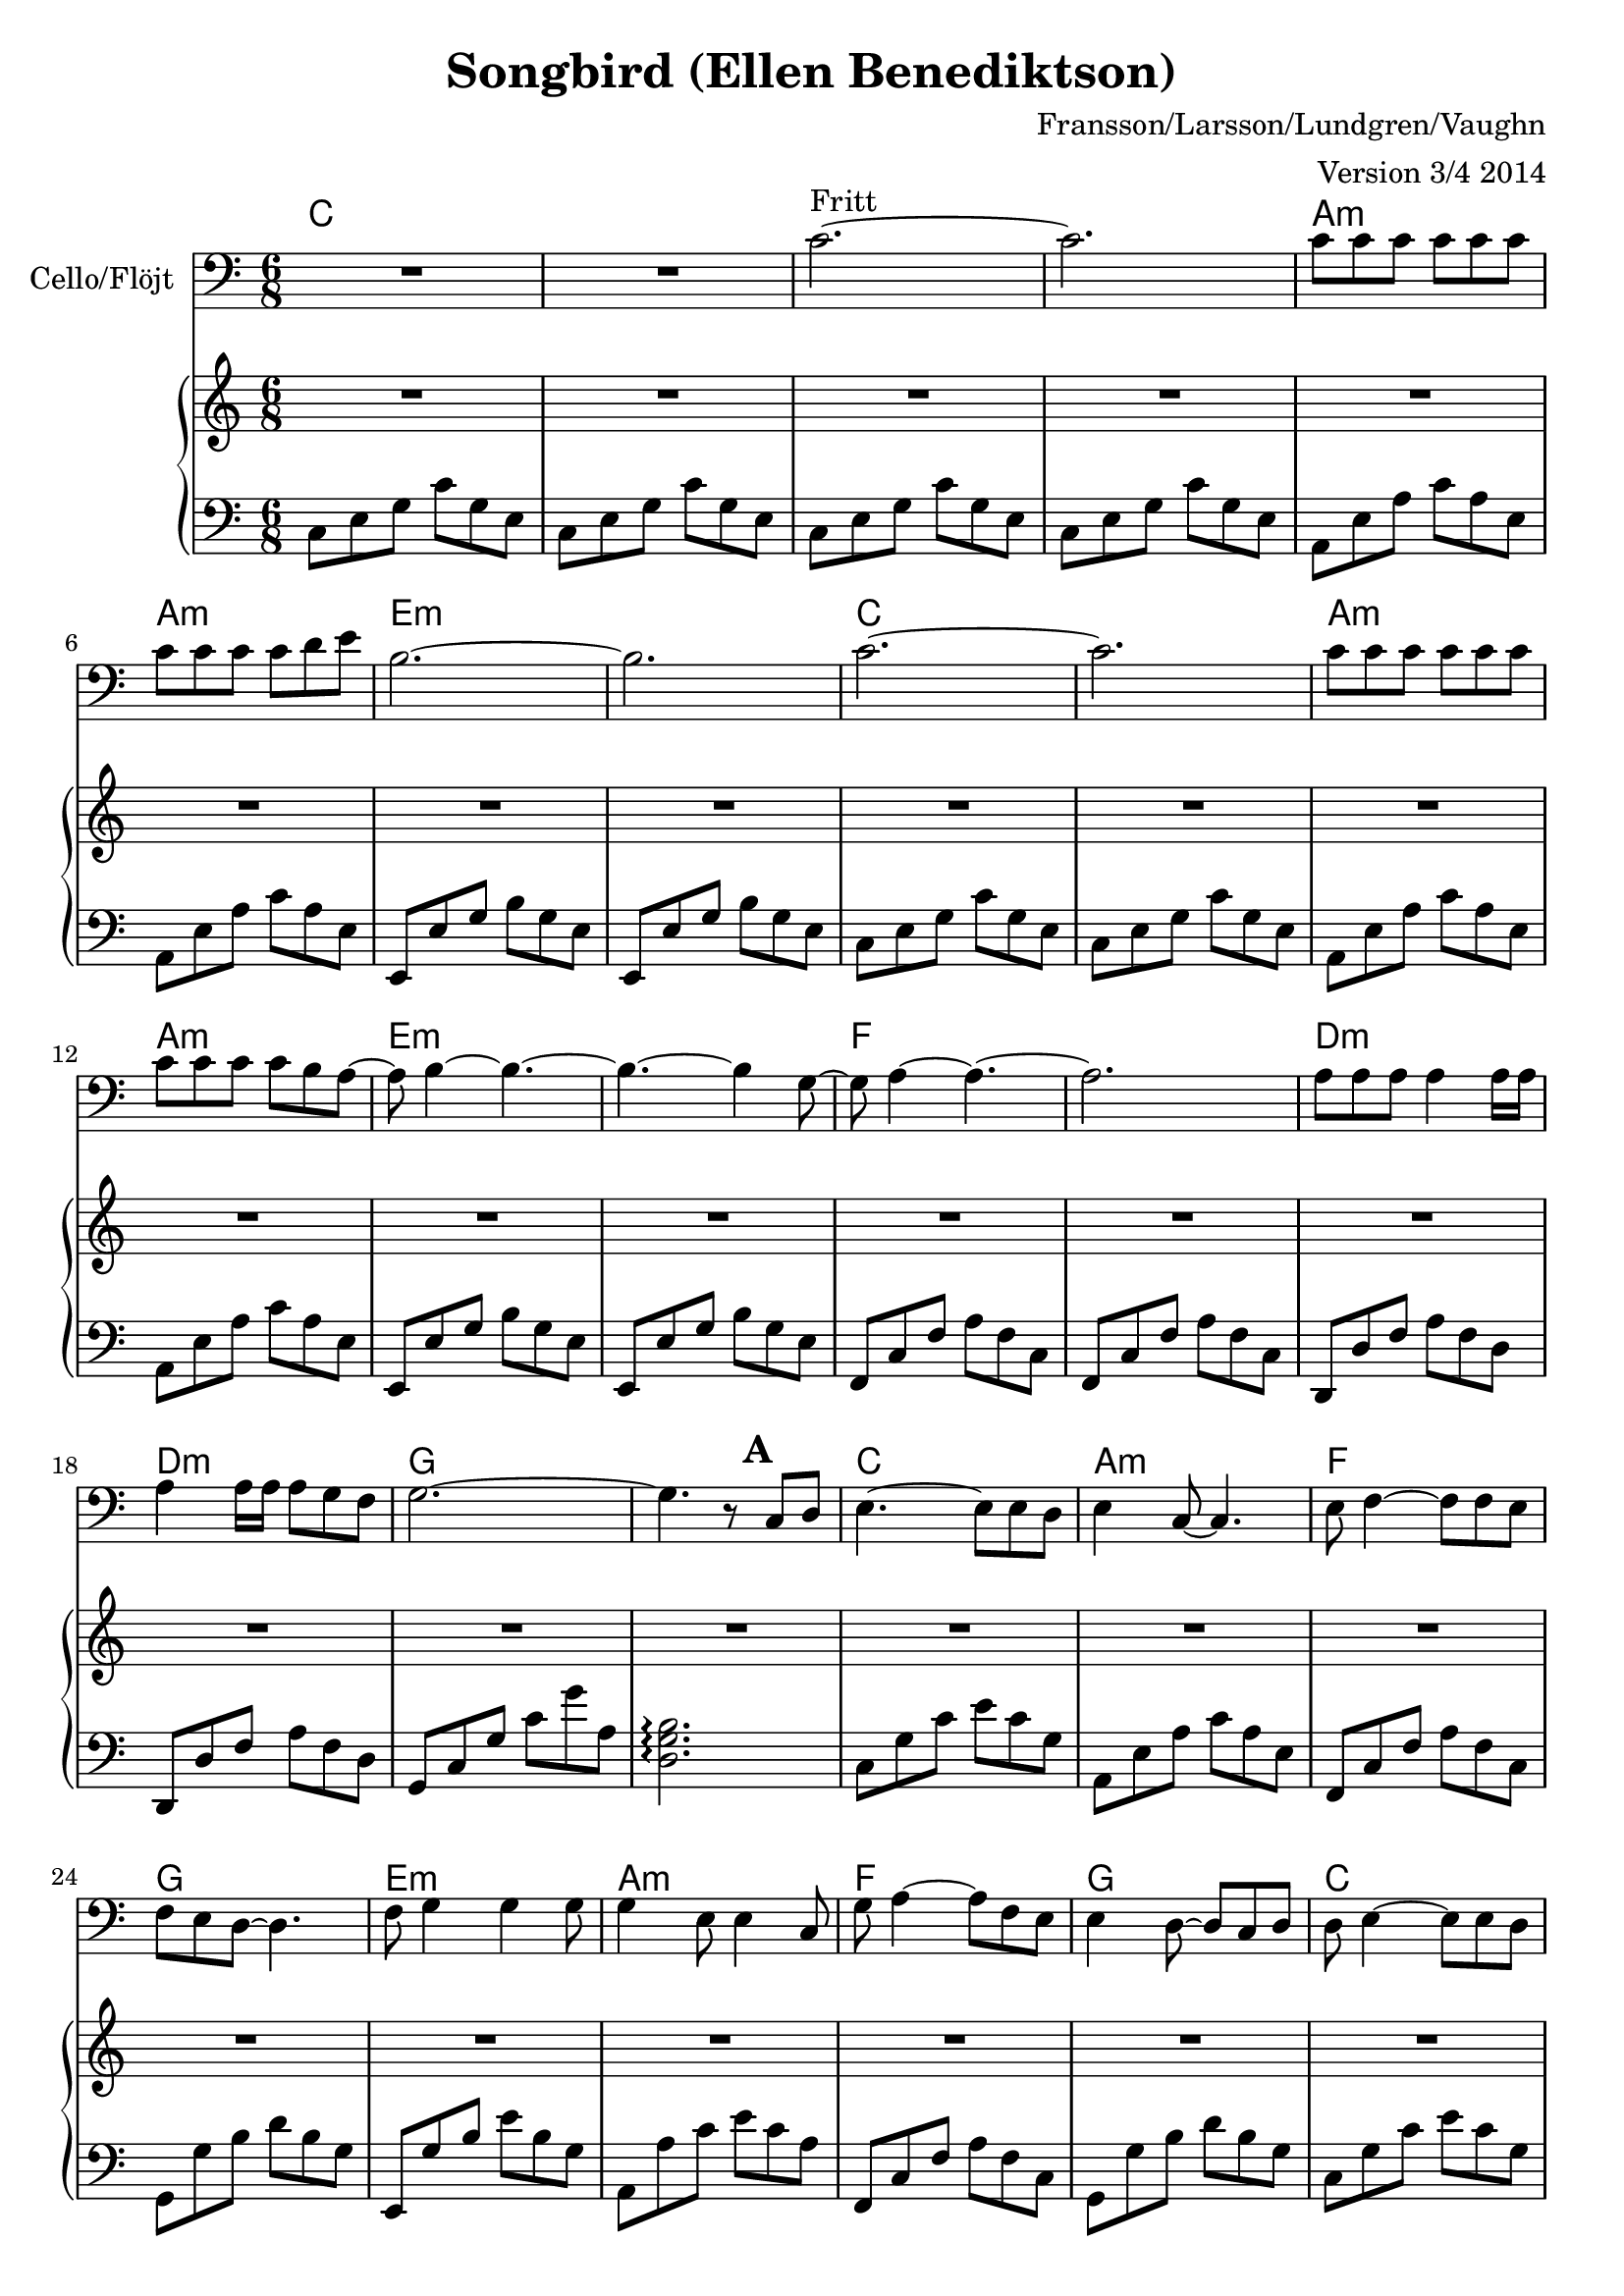 \version "2.18.0"


\header
{
  title = "Songbird (Ellen Benediktson)"
  arranger = "Version 3/4 2014"
  composer = "Fransson/Larsson/Lundgren/Vaughn"
}


% -------------------- Piano

% ---------- Piano, right hand

pianoRightHand =
{
  \key c \major
  \time 6/8
  % Bars 1 - 32.
  | R2.*32
  % Bars 33 - 36.
  | R2.
  | r4. r8 g'' g''
  | g''4 f''8 ~ f''8 e''4
  | d''2.
  % Bars 37 - 40.
  | s^"Ad lib" s s s
  % Bars 41 - 44.
  | s s s s
  % Bars 45 - 48.
  | s s s s
  % Bars 49 - 52.
  | s s s s
  % Bars 53 - 56.
  | s s s s
  % Bars 57 - 60.
  | s s s s
  % Bars 61 - 62.
  | s s
  % Bars 63 - 66.
  | s s s s
  % Bars 67 - 70.
  | s s s s
  % Bars 71 - 74.
  | s s s s
  % Bars 75 - 78.
  | s s s s
  % Bars 79 - 82.
  | s s s s
  % Bars 83 - 85.
  | s f''4. as''4. g''2.
}

% ---------- Piano, left hand

pianoLeftHand =
{
  \clef bass
  \key c \major
  \time 6/8
  % Bars 1 - 4.
  | c8 e g c'g e % C
  | c8 e g c'g e % C
  | c8 e g c'g e % C
  | c8 e g c'g e % C
  % Bars 5 - 8.
  | a, e a c' a e % Am
  | a, e a c' a e % Am
  | e, e g b g e % Em
  | e, e g b g e % Em
  % Bars 9 - 12.
  | c8 e g c'g e % C
  | c8 e g c'g e % C
  | a, e a c' a e % Am
  | a, e a c' a e % Am
  % Bars 13 - 16.
  | e, e g b g e % Em
  | e, e g b g e % Em
  | f, c f a f c % F
  | f, c f a f c % F
  % Bars 17 - 20.
  | d, d f a f d % Dm
  | d, d f a f d % Dm
  | g, c g c' g' a % G
  | <d g b>2.\arpeggio % G
  % Bars 21 - 24.
  | c8 g c' e' c' g % C
  | a, e a c' a e % Am
  | f, c f a f c % F
  | g, g b d' b g % G
  % Bars 25 - 28.
  | e, g b e' b g % Em
  | a, a c' e' c' a % Am
  | f, c f a f c % F
  | g, g b d' b g % G
  % Bars 29 - 32.
  | c8 g c' e' c' g % C
  | a, e a c' a e % Am
  | f, f a c' a f % F
  | g, d g b g d % G
  % Bars 33 - 36.
  | c e g c' g e % C
  | a, e a c' a e % Am
  | f, f a c' a f % F
  | <d g b>2.\arpeggio % G
  % Bars 37 - 40.
  | c8 e g c'g e % C
  | c e g c'g e % C
  | a, e a c' a e % Am
  | a, e a c' a e % Am
  % Bars 41 - 44.
  | e, e g b g e % Em
  | e, e g b g e % Em
  | f, c f a f c % F
  | f, c f a f c % F
  % Bars 45 - 48.
  | d, d f a f d % Dm
  | d, d f a f d % Dm
  | g, c g c' g' a % G
  | <d g b>2.\arpeggio % G
  % Bars 49 - 52.
  | c8 g c' e' c' g % C
  | a, e a c' a e % Am
  | f, c f a f c % F
  | g, g b d' b g % G
  % Bars 53 - 56.
  | e, g b e' b g % Em
  | a, a c' e' c' a % Am
  | f, c f a f c % F
  | g, g b d' b g % G
  % Bars 57 - 60.
  | c g c' e' c' g % C
  | a, e a c' a e % Am
  | f, f a c' a f % F
  | g, d g b g d % G
  % Bars 61 - 62.
  | c e g c' g e % C
  | c <e g c'> <e g c'> <e g c'> <e g c'> <e g c'> % C
  % Bars 63 - 66.
  | <e g b>8 <e g b> <e g b> <e g b> r4 % Em
  | <e g b>8 <e g b> <e g b> <e g b> r4 % Em
  | f,8 c f a f c % F
  | g, g b d' b g % G
  % Bars 67 - 70.
  | <e g b>8 <e g b> <e g b> <e g b> r4 % Em
  | <e g b>8 <e g b> <e g b> <e g b> r4 % Em
  | f,8 c f a f c % F
  | g, g b d' b g % G
  % Bars 71 - 74.
  | c g c' e' c' g % C
  | a, e a c' a e % Am
  | f, f a c' a f % F
  | g, d g b g d % G
  % Bars 75 - 78.
  | e, b e' g' e' b % Em
  | a, a c' e' c' a % Am
  | f, a c' f' c' a % F
  | g, g b d' b g % G
  % Bars 79 - 82.
  | c g c' e' c' g % C
  | a, e a c' a e % Am
  | f, f a c' a f % F
  | g, d g b g d % G
  % Bars 83 - 85.
  | f, c f a f c % F
  | f, c f as f c % Fm
  | <c e g c'>2.\arpeggio
}

% -------------------- Cello

cello =
{
  \set Staff.instrumentName =
      \markup{ \concat{Cello/Fl \char ##x00f6 jt} }
  \set Score.markFormatter = #format-mark-box-letters
  \key c \major
  \time 6/8
  % Vers 1.
  % Bars 1 - 4.
  | R2.*2
  | c'2.^"Fritt" ~
  | c'2.
  % Bars 5 - 8.
  | c'8 c' c' c' c' c'
  | c' c' c' c' d' e'
  | b2. ~
  | b2.
  % Bars 9 - 12.
  | c'2. ~
  | c'2.
  | c'8 c' c' c' c' c'
  | c' c' c' c' b a ~
  % Bars 13 - 16.
  | a b4 ~ b4. ~
  | b4. ~ b4 g8 ~
  | g8 a4 ~ a4. ~
  | a2.
  % Bars 17 - 20.
  | a8 a a a4 a16 a
  | a4 a16 a a8 g f
  | g2. ~
  | g4. r8 \mark \default c8 d
  % Refrang 1.
  % Bars 21 - 24.
  | e4. ~ e8 e d
  | e4 c8 ~ c4.
  | e8 f4 ~ f8 f e
  | f e d ~ d4.
  % Bars 25 - 28.
  | f8 g4 g4 g8
  | g4 e8 e4 c8
  | g8 a4 ~ a8 f e
  | e4 d8 ~ d8 c d
  % Bars 29 - 32.
  | d8 e4 ~ e8 e d
  | e d c ~ c4.
  | c8 d4 ~ d8 d e
  | d c b, ~ b,4.
  % Bars 33 - 36.
  | b,8 c4 ~ c4. ~
  | c4. ~ c8 r4
  | R2.*2
  % Vers 2.
  % Bars 37 - 40.
  | \mark \default c'2. ~
  | c'2.
  | c'8 c' c' c' c' c'
  | c' c' c' c' d' e' ~
  % Bars 41 - 44.
  | e' b4 ~ b4. ~
  | b4. ~ b4 g8 ~
  | g8 a4 ~ a4. ~
  | a4. ~ a4 a8
  % Bars 45 - 48.
  | a a a a4 a16 a
  | a4 a16 a a8 g f
  | g2. ~
  | g4. r8 \mark \default c'8 d'
  % Refrang 2.
  % Bars 49 - 52.
  | e'4. ~ e'8 e' d'
  | e'4 c'8 ~ c'4.
  | e'8 f'4 ~ f'8 f' e'
  | f' e' d' ~ d'4.
  % Bars 53 - 56.
  | f'8 g'4 g'4 g'8
  | g'4 e'8 e'4 c'8
  | g'8 a'4 ~ a'8 f' e'
  | e'4 d'8 ~ d'8 c' d'
  % Bars 57 - 60.
  | d'8 e'4 ~ e'8 e' d'
  | e' d' c' ~ c'4.
  | c'8 d'4 ~ d'8 d' e'
  | d' c' b ~ b4.
  % Bars 61 - 62.
  | b8 c'4 ~ c'4. ~
  | c'2.
  % Stick.
  % Bars 63 - 66.
  | \mark \default a8 g e g4.
  | a8 g e g4 ~ g16 e
  | f8 f f f4 e8
  | e f d d4.
  % Bars 67 - 70.
  | a8 g e g4.
  | a8 g e g4 c8
  | c8 d e f4 g8
  | a4. a4 g8
  % Bars 71 - 74.
  | c'4.^"Espressivo" ~ c'4  b8
  | a4. e4.
  | f4. ~ f8g a
  | a4 g8 d4.
  % Bars 75 - 78.
  | a8 g4 ~ g8 g g
  | a4 e8 e4 c8
  | g8 a4 ~ a8 b c'
  | c'4 b8 ~ b c' d'
  % Bars 79 - 82.
  | d'8 e'4 ~ e'8 e' d'
  | e'8 d' c' ~ c'4.
  | c'8 d'4 ~ d'8 d' e'
  | d' c' b ~ b4.
  % Bars 83 - 85.
  | c'2. ~
  | c'2. ~
  | c'2.
}

ackord = \chordmode
{
  \set chordChanges = ##t
  % Bars 1 - 8.
  c c c c
  a:m a:m e:m e:m
  % Bars 9 - 16.
  c c a:m a:m e:m e:m f f
  % Bars 17 - 24.
  d:m d:m g g c a:m f g
  % Bars 25 - 32.
  e:m a:m f g c a:m f g
  % Bars 33 - 40.
  c a:m f g c c a:m a:m
  % Bars 41 - 48.
  e:m e:m f f d:m d:m g g
  % Bars 49 - 56.
  c a:m f g e:m a:m f g
  % Bars 57 - 64.
  c a:m f g c c e:m e:m
  % Bars 65 - 72.
  f g e:m e:m f g c a:m
  % Bars 73 - 80.
  f g e:m a:m f g c a:m
  % Bars 81 - 85.
  f g f f:m c
}

% Score for PDF. Layout and cords, but no MIDI.
\score
{
  <<
    \chords { \ackord }
    \new Staff
    {
      \clef bass
      \cello
    }
    \new PianoStaff
    <<
      \new Staff \pianoRightHand
      \new Staff \pianoLeftHand
    >>
  >>
\layout {}
}

% Melody only.
\bookpart {
\score
{
  <<
    \chords { \ackord }
    \new Staff
    {
      \transpose c c'
      \cello
    }
  >>
\layout {}
}
}

% Score for MIDI. No cords or layout.
\score
{
  <<
    \set Staff.midiInstrument = #"cello"
    \cello
    \pianoRightHand
    \pianoLeftHand
  >>
\midi {
  \context {
    \Score
    tempoWholesPerMinute = #(ly:make-moment 90 4)
  }
}
}
